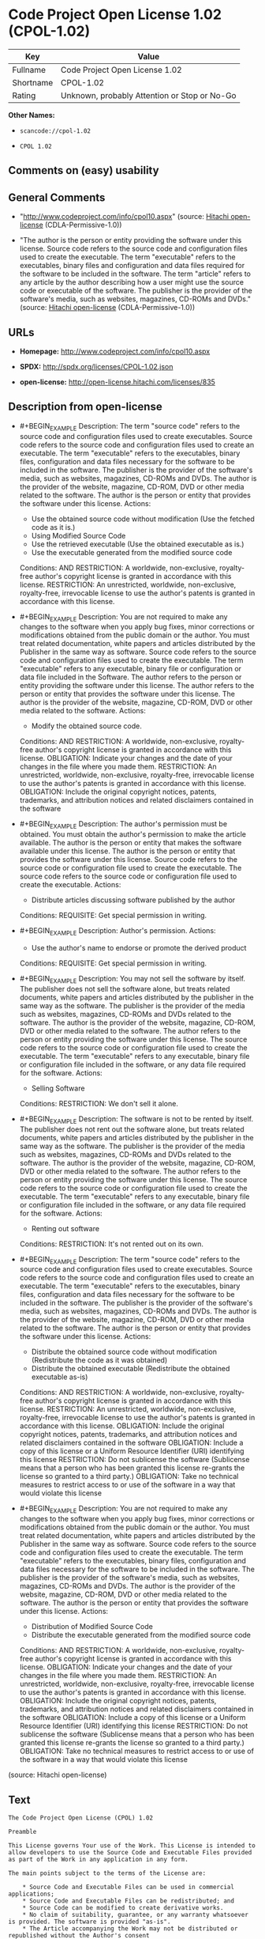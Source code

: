 * Code Project Open License 1.02 (CPOL-1.02)

| Key         | Value                                          |
|-------------+------------------------------------------------|
| Fullname    | Code Project Open License 1.02                 |
| Shortname   | CPOL-1.02                                      |
| Rating      | Unknown, probably Attention or Stop or No-Go   |

*Other Names:*

- =scancode://cpol-1.02=

- =CPOL 1.02=

** Comments on (easy) usability

** General Comments

- "http://www.codeproject.com/info/cpol10.aspx" (source:
  [[https://github.com/Hitachi/open-license][Hitachi open-license]]
  (CDLA-Permissive-1.0))

- "The author is the person or entity providing the software under this
  license. Source code refers to the source code and configuration files
  used to create the executable. The term "executable" refers to the
  executables, binary files and configuration and data files required
  for the software to be included in the software. The term "article"
  refers to any article by the author describing how a user might use
  the source code or executable of the software. The publisher is the
  provider of the software's media, such as websites, magazines, CD-ROMs
  and DVDs." (source: [[https://github.com/Hitachi/open-license][Hitachi
  open-license]] (CDLA-Permissive-1.0))

** URLs

- *Homepage:* http://www.codeproject.com/info/cpol10.aspx

- *SPDX:* http://spdx.org/licenses/CPOL-1.02.json

- *open-license:* http://open-license.hitachi.com/licenses/835

** Description from open-license

- #+BEGIN_EXAMPLE
    Description: The term "source code" refers to the source code and configuration files used to create executables. Source code refers to the source code and configuration files used to create an executable. The term "executable" refers to the executables, binary files, configuration and data files necessary for the software to be included in the software. The publisher is the provider of the software's media, such as websites, magazines, CD-ROMs and DVDs. The author is the provider of the website, magazine, CD-ROM, DVD or other media related to the software. The author is the person or entity that provides the software under this license.
    Actions:
    - Use the obtained source code without modification (Use the fetched code as it is.)
    - Using Modified Source Code
    - Use the retrieved executable (Use the obtained executable as is.)
    - Use the executable generated from the modified source code

    Conditions:
    AND
      RESTRICTION: A worldwide, non-exclusive, royalty-free author's copyright license is granted in accordance with this license.
      RESTRICTION: An unrestricted, worldwide, non-exclusive, royalty-free, irrevocable license to use the author's patents is granted in accordance with this license.

  #+END_EXAMPLE

- #+BEGIN_EXAMPLE
    Description: You are not required to make any changes to the software when you apply bug fixes, minor corrections or modifications obtained from the public domain or the author. You must treat related documentation, white papers and articles distributed by the Publisher in the same way as software. Source code refers to the source code and configuration files used to create the executable. The term "executable" refers to any executable, binary file or configuration or data file included in the Software. The author refers to the person or entity providing the software under this license. The author refers to the person or entity that provides the software under this license. The author is the provider of the website, magazine, CD-ROM, DVD or other media related to the software.
    Actions:
    - Modify the obtained source code.

    Conditions:
    AND
      RESTRICTION: A worldwide, non-exclusive, royalty-free author's copyright license is granted in accordance with this license.
      OBLIGATION: Indicate your changes and the date of your changes in the file where you made them.
      RESTRICTION: An unrestricted, worldwide, non-exclusive, royalty-free, irrevocable license to use the author's patents is granted in accordance with this license.
      OBLIGATION: Include the original copyright notices, patents, trademarks, and attribution notices and related disclaimers contained in the software

  #+END_EXAMPLE

- #+BEGIN_EXAMPLE
    Description: The author's permission must be obtained. You must obtain the author's permission to make the article available. The author is the person or entity that makes the software available under this license. The author is the person or entity that provides the software under this license. Source code refers to the source code or configuration file used to create the executable. The source code refers to the source code or configuration file used to create the executable.
    Actions:
    - Distribute articles discussing software published by the author

    Conditions:
    REQUISITE: Get special permission in writing.
  #+END_EXAMPLE

- #+BEGIN_EXAMPLE
    Description: Author's permission.
    Actions:
    - Use the author's name to endorse or promote the derived product

    Conditions:
    REQUISITE: Get special permission in writing.
  #+END_EXAMPLE

- #+BEGIN_EXAMPLE
    Description: You may not sell the software by itself. The publisher does not sell the software alone, but treats related documents, white papers and articles distributed by the publisher in the same way as the software. The publisher is the provider of the media such as websites, magazines, CD-ROMs and DVDs related to the software. The author is the provider of the website, magazine, CD-ROM, DVD or other media related to the software. The author refers to the person or entity providing the software under this license. The source code refers to the source code or configuration file used to create the executable. The term "executable" refers to any executable, binary file or configuration file included in the software, or any data file required for the software.
    Actions:
    - Selling Software

    Conditions:
    RESTRICTION: We don't sell it alone.
  #+END_EXAMPLE

- #+BEGIN_EXAMPLE
    Description: The software is not to be rented by itself. The publisher does not rent out the software alone, but treats related documents, white papers and articles distributed by the publisher in the same way as the software. The publisher is the provider of the media such as websites, magazines, CD-ROMs and DVDs related to the software. The author is the provider of the website, magazine, CD-ROM, DVD or other media related to the software. The author refers to the person or entity providing the software under this license. The source code refers to the source code or configuration file used to create the executable. The term "executable" refers to any executable, binary file or configuration file included in the software, or any data file required for the software.
    Actions:
    - Renting out software

    Conditions:
    RESTRICTION: It's not rented out on its own.
  #+END_EXAMPLE

- #+BEGIN_EXAMPLE
    Description: The term "source code" refers to the source code and configuration files used to create executables. Source code refers to the source code and configuration files used to create an executable. The term "executable" refers to the executables, binary files, configuration and data files necessary for the software to be included in the software. The publisher is the provider of the software's media, such as websites, magazines, CD-ROMs and DVDs. The author is the provider of the website, magazine, CD-ROM, DVD or other media related to the software. The author is the person or entity that provides the software under this license.
    Actions:
    - Distribute the obtained source code without modification (Redistribute the code as it was obtained)
    - Distribute the obtained executable (Redistribute the obtained executable as-is)

    Conditions:
    AND
      RESTRICTION: A worldwide, non-exclusive, royalty-free author's copyright license is granted in accordance with this license.
      RESTRICTION: An unrestricted, worldwide, non-exclusive, royalty-free, irrevocable license to use the author's patents is granted in accordance with this license.
      OBLIGATION: Include the original copyright notices, patents, trademarks, and attribution notices and related disclaimers contained in the software
      OBLIGATION: Include a copy of this license or a Uniform Resource Identifier (URI) identifying this license
      RESTRICTION: Do not sublicense the software (Sublicense means that a person who has been granted this license re-grants the license so granted to a third party.)
      OBLIGATION: Take no technical measures to restrict access to or use of the software in a way that would violate this license

  #+END_EXAMPLE

- #+BEGIN_EXAMPLE
    Description: You are not required to make any changes to the software when you apply bug fixes, minor corrections or modifications obtained from the public domain or the author. You must treat related documentation, white papers and articles distributed by the Publisher in the same way as software. Source code refers to the source code and configuration files used to create the executable. The term "executable" refers to the executables, binary files, configuration and data files necessary for the software to be included in the software. The publisher is the provider of the software's media, such as websites, magazines, CD-ROMs and DVDs. The author is the provider of the website, magazine, CD-ROM, DVD or other media related to the software. The author is the person or entity that provides the software under this license.
    Actions:
    - Distribution of Modified Source Code
    - Distribute the executable generated from the modified source code

    Conditions:
    AND
      RESTRICTION: A worldwide, non-exclusive, royalty-free author's copyright license is granted in accordance with this license.
      OBLIGATION: Indicate your changes and the date of your changes in the file where you made them.
      RESTRICTION: An unrestricted, worldwide, non-exclusive, royalty-free, irrevocable license to use the author's patents is granted in accordance with this license.
      OBLIGATION: Include the original copyright notices, patents, trademarks, and attribution notices and related disclaimers contained in the software
      OBLIGATION: Include a copy of this license or a Uniform Resource Identifier (URI) identifying this license
      RESTRICTION: Do not sublicense the software (Sublicense means that a person who has been granted this license re-grants the license so granted to a third party.)
      OBLIGATION: Take no technical measures to restrict access to or use of the software in a way that would violate this license

  #+END_EXAMPLE

(source: Hitachi open-license)

** Text

#+BEGIN_EXAMPLE
  The Code Project Open License (CPOL) 1.02

  Preamble

  This License governs Your use of the Work. This License is intended to allow developers to use the Source Code and Executable Files provided as part of the Work in any application in any form.

  The main points subject to the terms of the License are:

      * Source Code and Executable Files can be used in commercial applications;
      * Source Code and Executable Files can be redistributed; and
      * Source Code can be modified to create derivative works.
      * No claim of suitability, guarantee, or any warranty whatsoever is provided. The software is provided "as-is".
      * The Article accompanying the Work may not be distributed or republished without the Author's consent

  This License is entered between You, the individual or other entity reading or otherwise making use of the Work licensed pursuant to this License and the individual or other entity which offers the Work under the terms of this License ("Author").
  License

  THE WORK (AS DEFINED BELOW) IS PROVIDED UNDER THE TERMS OF THIS CODE PROJECT OPEN LICENSE ("LICENSE"). THE WORK IS PROTECTED BY COPYRIGHT AND/OR OTHER APPLICABLE LAW. ANY USE OF THE WORK OTHER THAN AS AUTHORIZED UNDER THIS LICENSE OR COPYRIGHT LAW IS PROHIBITED.

  BY EXERCISING ANY RIGHTS TO THE WORK PROVIDED HEREIN, YOU ACCEPT AND AGREE TO BE BOUND BY THE TERMS OF THIS LICENSE. THE AUTHOR GRANTS YOU THE RIGHTS CONTAINED HEREIN IN CONSIDERATION OF YOUR ACCEPTANCE OF SUCH TERMS AND CONDITIONS. IF YOU DO NOT AGREE TO ACCEPT AND BE BOUND BY THE TERMS OF THIS LICENSE, YOU CANNOT MAKE ANY USE OF THE WORK.

     1. Definitions.
           1. "Articles" means, collectively, all articles written by Author which describes how the Source Code and Executable Files for the Work may be used by a user.
           2. "Author" means the individual or entity that offers the Work under the terms of this License.
           3. "Derivative Work" means a work based upon the Work or upon the Work and other pre-existing works.
           4. "Executable Files" refer to the executables, binary files, configuration and any required data files included in the Work.
           5. "Publisher" means the provider of the website, magazine, CD-ROM, DVD or other medium from or by which the Work is obtained by You.
           6. "Source Code" refers to the collection of source code and configuration files used to create the Executable Files.
           7. "Standard Version" refers to such a Work if it has not been modified, or has been modified in accordance with the consent of the Author, such consent being in the full discretion of the Author.
           8. "Work" refers to the collection of files distributed by the Publisher, including the Source Code, Executable Files, binaries, data files, documentation, whitepapers and the Articles.
           9. "You" is you, an individual or entity wishing to use the Work and exercise your rights under this License.
     2. Fair Use/Fair Use Rights. Nothing in this License is intended to reduce, limit, or restrict any rights arising from fair use, fair dealing, first sale or other limitations on the exclusive rights of the copyright owner under copyright law or other applicable laws.
     3. License Grant. Subject to the terms and conditions of this License, the Author hereby grants You a worldwide, royalty-free, non-exclusive, perpetual (for the duration of the applicable copyright) license to exercise the rights in the Work as stated below:
           1. You may use the standard version of the Source Code or Executable Files in Your own applications.
           2. You may apply bug fixes, portability fixes and other modifications obtained from the Public Domain or from the Author. A Work modified in such a way shall still be considered the standard version and will be subject to this License.
           3. You may otherwise modify Your copy of this Work (excluding the Articles) in any way to create a Derivative Work, provided that You insert a prominent notice in each changed file stating how, when and where You changed that file.
           4. You may distribute the standard version of the Executable Files and Source Code or Derivative Work in aggregate with other (possibly commercial) programs as part of a larger (possibly commercial) software distribution.
           5. The Articles discussing the Work published in any form by the author may not be distributed or republished without the Author's consent. The author retains copyright to any such Articles. You may use the Executable Files and Source Code pursuant to this License but you may not repost or republish or otherwise distribute or make available the Articles, without the prior written consent of the Author.
        Any subroutines or modules supplied by You and linked into the Source Code or Executable Files this Work shall not be considered part of this Work and will not be subject to the terms of this License.
     4. Patent License. Subject to the terms and conditions of this License, each Author hereby grants to You a perpetual, worldwide, non-exclusive, no-charge, royalty-free, irrevocable (except as stated in this section) patent license to make, have made, use, import, and otherwise transfer the Work.
     5. Restrictions. The license granted in Section 3 above is expressly made subject to and limited by the following restrictions:
           1. You agree not to remove any of the original copyright, patent, trademark, and attribution notices and associated disclaimers that may appear in the Source Code or Executable Files.
           2. You agree not to advertise or in any way imply that this Work is a product of Your own.
           3. The name of the Author may not be used to endorse or promote products derived from the Work without the prior written consent of the Author.
           4. You agree not to sell, lease, or rent any part of the Work. This does not restrict you from including the Work or any part of the Work inside a larger software distribution that itself is being sold. The Work by itself, though, cannot be sold, leased or rented.
           5. You may distribute the Executable Files and Source Code only under the terms of this License, and You must include a copy of, or the Uniform Resource Identifier for, this License with every copy of the Executable Files or Source Code You distribute and ensure that anyone receiving such Executable Files and Source Code agrees that the terms of this License apply to such Executable Files and/or Source Code. You may not offer or impose any terms on the Work that alter or restrict the terms of this License or the recipients' exercise of the rights granted hereunder. You may not sublicense the Work. You must keep intact all notices that refer to this License and to the disclaimer of warranties. You may not distribute the Executable Files or Source Code with any technological measures that control access or use of the Work in a manner inconsistent with the terms of this License.
           6. You agree not to use the Work for illegal, immoral or improper purposes, or on pages containing illegal, immoral or improper material. The Work is subject to applicable export laws. You agree to comply with all such laws and regulations that may apply to the Work after Your receipt of the Work.
     6. Representations, Warranties and Disclaimer. THIS WORK IS PROVIDED "AS IS", "WHERE IS" AND "AS AVAILABLE", WITHOUT ANY EXPRESS OR IMPLIED WARRANTIES OR CONDITIONS OR GUARANTEES. YOU, THE USER, ASSUME ALL RISK IN ITS USE, INCLUDING COPYRIGHT INFRINGEMENT, PATENT INFRINGEMENT, SUITABILITY, ETC. AUTHOR EXPRESSLY DISCLAIMS ALL EXPRESS, IMPLIED OR STATUTORY WARRANTIES OR CONDITIONS, INCLUDING WITHOUT LIMITATION, WARRANTIES OR CONDITIONS OF MERCHANTABILITY, MERCHANTABLE QUALITY OR FITNESS FOR A PARTICULAR PURPOSE, OR ANY WARRANTY OF TITLE OR NON-INFRINGEMENT, OR THAT THE WORK (OR ANY PORTION THEREOF) IS CORRECT, USEFUL, BUG-FREE OR FREE OF VIRUSES. YOU MUST PASS THIS DISCLAIMER ON WHENEVER YOU DISTRIBUTE THE WORK OR DERIVATIVE WORKS.
     7. Indemnity. You agree to defend, indemnify and hold harmless the Author and the Publisher from and against any claims, suits, losses, damages, liabilities, costs, and expenses (including reasonable legal or attorneys’ fees) resulting from or relating to any use of the Work by You.
     8. Limitation on Liability. EXCEPT TO THE EXTENT REQUIRED BY APPLICABLE LAW, IN NO EVENT WILL THE AUTHOR OR THE PUBLISHER BE LIABLE TO YOU ON ANY LEGAL THEORY FOR ANY SPECIAL, INCIDENTAL, CONSEQUENTIAL, PUNITIVE OR EXEMPLARY DAMAGES ARISING OUT OF THIS LICENSE OR THE USE OF THE WORK OR OTHERWISE, EVEN IF THE AUTHOR OR THE PUBLISHER HAS BEEN ADVISED OF THE POSSIBILITY OF SUCH DAMAGES.
     9. Termination.
           1. This License and the rights granted hereunder will terminate automatically upon any breach by You of any term of this License. Individuals or entities who have received Derivative Works from You under this License, however, will not have their licenses terminated provided such individuals or entities remain in full compliance with those licenses. Sections 1, 2, 6, 7, 8, 9, 10 and 11 will survive any termination of this License.
           2. If You bring a copyright, trademark, patent or any other infringement claim against any contributor over infringements You claim are made by the Work, your License from such contributor to the Work ends automatically.
           3. Subject to the above terms and conditions, this License is perpetual (for the duration of the applicable copyright in the Work). Notwithstanding the above, the Author reserves the right to release the Work under different license terms or to stop distributing the Work at any time; provided, however that any such election will not serve to withdraw this License (or any other license that has been, or is required to be, granted under the terms of this License), and this License will continue in full force and effect unless terminated as stated above.
    10. Publisher. The parties hereby confirm that the Publisher shall not, under any circumstances, be responsible for and shall not have any liability in respect of the subject matter of this License. The Publisher makes no warranty whatsoever in connection with the Work and shall not be liable to You or any party on any legal theory for any damages whatsoever, including without limitation any general, special, incidental or consequential damages arising in connection to this license. The Publisher reserves the right to cease making the Work available to You at any time without notice
    11. Miscellaneous
           1. This License shall be governed by the laws of the location of the head office of the Author or if the Author is an individual, the laws of location of the principal place of residence of the Author.
           2. If any provision of this License is invalid or unenforceable under applicable law, it shall not affect the validity or enforceability of the remainder of the terms of this License, and without further action by the parties to this License, such provision shall be reformed to the minimum extent necessary to make such provision valid and enforceable.
           3. No term or provision of this License shall be deemed waived and no breach consented to unless such waiver or consent shall be in writing and signed by the party to be charged with such waiver or consent.
           4. This License constitutes the entire agreement between the parties with respect to the Work licensed herein. There are no understandings, agreements or representations with respect to the Work not specified herein. The Author shall not be bound by any additional provisions that may appear in any communication from You. This License may not be modified without the mutual written agreement of the Author and You.
#+END_EXAMPLE

--------------

** Raw Data

*** Facts

- LicenseName

- [[https://spdx.org/licenses/CPOL-1.02.html][SPDX]] (all data [in this
  repository] is generated)

- [[https://github.com/nexB/scancode-toolkit/blob/develop/src/licensedcode/data/licenses/cpol-1.02.yml][Scancode]]
  (CC0-1.0)

- [[https://github.com/Hitachi/open-license][Hitachi open-license]]
  (CDLA-Permissive-1.0)

*** Raw JSON

#+BEGIN_EXAMPLE
  {
      "__impliedNames": [
          "CPOL-1.02",
          "Code Project Open License 1.02",
          "scancode://cpol-1.02",
          "CPOL 1.02"
      ],
      "__impliedId": "CPOL-1.02",
      "__impliedComments": [
          [
              "Hitachi open-license",
              [
                  "http://www.codeproject.com/info/cpol10.aspx",
                  "The author is the person or entity providing the software under this license. Source code refers to the source code and configuration files used to create the executable. The term \"executable\" refers to the executables, binary files and configuration and data files required for the software to be included in the software. The term \"article\" refers to any article by the author describing how a user might use the source code or executable of the software. The publisher is the provider of the software's media, such as websites, magazines, CD-ROMs and DVDs."
              ]
          ]
      ],
      "facts": {
          "LicenseName": {
              "implications": {
                  "__impliedNames": [
                      "CPOL-1.02"
                  ],
                  "__impliedId": "CPOL-1.02"
              },
              "shortname": "CPOL-1.02",
              "otherNames": []
          },
          "SPDX": {
              "isSPDXLicenseDeprecated": false,
              "spdxFullName": "Code Project Open License 1.02",
              "spdxDetailsURL": "http://spdx.org/licenses/CPOL-1.02.json",
              "_sourceURL": "https://spdx.org/licenses/CPOL-1.02.html",
              "spdxLicIsOSIApproved": false,
              "spdxSeeAlso": [
                  "http://www.codeproject.com/info/cpol10.aspx"
              ],
              "_implications": {
                  "__impliedNames": [
                      "CPOL-1.02",
                      "Code Project Open License 1.02"
                  ],
                  "__impliedId": "CPOL-1.02",
                  "__isOsiApproved": false,
                  "__impliedURLs": [
                      [
                          "SPDX",
                          "http://spdx.org/licenses/CPOL-1.02.json"
                      ],
                      [
                          null,
                          "http://www.codeproject.com/info/cpol10.aspx"
                      ]
                  ]
              },
              "spdxLicenseId": "CPOL-1.02"
          },
          "Scancode": {
              "otherUrls": null,
              "homepageUrl": "http://www.codeproject.com/info/cpol10.aspx",
              "shortName": "CPOL 1.02",
              "textUrls": null,
              "text": "The Code Project Open License (CPOL) 1.02\n\nPreamble\n\nThis License governs Your use of the Work. This License is intended to allow developers to use the Source Code and Executable Files provided as part of the Work in any application in any form.\n\nThe main points subject to the terms of the License are:\n\n    * Source Code and Executable Files can be used in commercial applications;\n    * Source Code and Executable Files can be redistributed; and\n    * Source Code can be modified to create derivative works.\n    * No claim of suitability, guarantee, or any warranty whatsoever is provided. The software is provided \"as-is\".\n    * The Article accompanying the Work may not be distributed or republished without the Author's consent\n\nThis License is entered between You, the individual or other entity reading or otherwise making use of the Work licensed pursuant to this License and the individual or other entity which offers the Work under the terms of this License (\"Author\").\nLicense\n\nTHE WORK (AS DEFINED BELOW) IS PROVIDED UNDER THE TERMS OF THIS CODE PROJECT OPEN LICENSE (\"LICENSE\"). THE WORK IS PROTECTED BY COPYRIGHT AND/OR OTHER APPLICABLE LAW. ANY USE OF THE WORK OTHER THAN AS AUTHORIZED UNDER THIS LICENSE OR COPYRIGHT LAW IS PROHIBITED.\n\nBY EXERCISING ANY RIGHTS TO THE WORK PROVIDED HEREIN, YOU ACCEPT AND AGREE TO BE BOUND BY THE TERMS OF THIS LICENSE. THE AUTHOR GRANTS YOU THE RIGHTS CONTAINED HEREIN IN CONSIDERATION OF YOUR ACCEPTANCE OF SUCH TERMS AND CONDITIONS. IF YOU DO NOT AGREE TO ACCEPT AND BE BOUND BY THE TERMS OF THIS LICENSE, YOU CANNOT MAKE ANY USE OF THE WORK.\n\n   1. Definitions.\n         1. \"Articles\" means, collectively, all articles written by Author which describes how the Source Code and Executable Files for the Work may be used by a user.\n         2. \"Author\" means the individual or entity that offers the Work under the terms of this License.\n         3. \"Derivative Work\" means a work based upon the Work or upon the Work and other pre-existing works.\n         4. \"Executable Files\" refer to the executables, binary files, configuration and any required data files included in the Work.\n         5. \"Publisher\" means the provider of the website, magazine, CD-ROM, DVD or other medium from or by which the Work is obtained by You.\n         6. \"Source Code\" refers to the collection of source code and configuration files used to create the Executable Files.\n         7. \"Standard Version\" refers to such a Work if it has not been modified, or has been modified in accordance with the consent of the Author, such consent being in the full discretion of the Author.\n         8. \"Work\" refers to the collection of files distributed by the Publisher, including the Source Code, Executable Files, binaries, data files, documentation, whitepapers and the Articles.\n         9. \"You\" is you, an individual or entity wishing to use the Work and exercise your rights under this License.\n   2. Fair Use/Fair Use Rights. Nothing in this License is intended to reduce, limit, or restrict any rights arising from fair use, fair dealing, first sale or other limitations on the exclusive rights of the copyright owner under copyright law or other applicable laws.\n   3. License Grant. Subject to the terms and conditions of this License, the Author hereby grants You a worldwide, royalty-free, non-exclusive, perpetual (for the duration of the applicable copyright) license to exercise the rights in the Work as stated below:\n         1. You may use the standard version of the Source Code or Executable Files in Your own applications.\n         2. You may apply bug fixes, portability fixes and other modifications obtained from the Public Domain or from the Author. A Work modified in such a way shall still be considered the standard version and will be subject to this License.\n         3. You may otherwise modify Your copy of this Work (excluding the Articles) in any way to create a Derivative Work, provided that You insert a prominent notice in each changed file stating how, when and where You changed that file.\n         4. You may distribute the standard version of the Executable Files and Source Code or Derivative Work in aggregate with other (possibly commercial) programs as part of a larger (possibly commercial) software distribution.\n         5. The Articles discussing the Work published in any form by the author may not be distributed or republished without the Author's consent. The author retains copyright to any such Articles. You may use the Executable Files and Source Code pursuant to this License but you may not repost or republish or otherwise distribute or make available the Articles, without the prior written consent of the Author.\n      Any subroutines or modules supplied by You and linked into the Source Code or Executable Files this Work shall not be considered part of this Work and will not be subject to the terms of this License.\n   4. Patent License. Subject to the terms and conditions of this License, each Author hereby grants to You a perpetual, worldwide, non-exclusive, no-charge, royalty-free, irrevocable (except as stated in this section) patent license to make, have made, use, import, and otherwise transfer the Work.\n   5. Restrictions. The license granted in Section 3 above is expressly made subject to and limited by the following restrictions:\n         1. You agree not to remove any of the original copyright, patent, trademark, and attribution notices and associated disclaimers that may appear in the Source Code or Executable Files.\n         2. You agree not to advertise or in any way imply that this Work is a product of Your own.\n         3. The name of the Author may not be used to endorse or promote products derived from the Work without the prior written consent of the Author.\n         4. You agree not to sell, lease, or rent any part of the Work. This does not restrict you from including the Work or any part of the Work inside a larger software distribution that itself is being sold. The Work by itself, though, cannot be sold, leased or rented.\n         5. You may distribute the Executable Files and Source Code only under the terms of this License, and You must include a copy of, or the Uniform Resource Identifier for, this License with every copy of the Executable Files or Source Code You distribute and ensure that anyone receiving such Executable Files and Source Code agrees that the terms of this License apply to such Executable Files and/or Source Code. You may not offer or impose any terms on the Work that alter or restrict the terms of this License or the recipients' exercise of the rights granted hereunder. You may not sublicense the Work. You must keep intact all notices that refer to this License and to the disclaimer of warranties. You may not distribute the Executable Files or Source Code with any technological measures that control access or use of the Work in a manner inconsistent with the terms of this License.\n         6. You agree not to use the Work for illegal, immoral or improper purposes, or on pages containing illegal, immoral or improper material. The Work is subject to applicable export laws. You agree to comply with all such laws and regulations that may apply to the Work after Your receipt of the Work.\n   6. Representations, Warranties and Disclaimer. THIS WORK IS PROVIDED \"AS IS\", \"WHERE IS\" AND \"AS AVAILABLE\", WITHOUT ANY EXPRESS OR IMPLIED WARRANTIES OR CONDITIONS OR GUARANTEES. YOU, THE USER, ASSUME ALL RISK IN ITS USE, INCLUDING COPYRIGHT INFRINGEMENT, PATENT INFRINGEMENT, SUITABILITY, ETC. AUTHOR EXPRESSLY DISCLAIMS ALL EXPRESS, IMPLIED OR STATUTORY WARRANTIES OR CONDITIONS, INCLUDING WITHOUT LIMITATION, WARRANTIES OR CONDITIONS OF MERCHANTABILITY, MERCHANTABLE QUALITY OR FITNESS FOR A PARTICULAR PURPOSE, OR ANY WARRANTY OF TITLE OR NON-INFRINGEMENT, OR THAT THE WORK (OR ANY PORTION THEREOF) IS CORRECT, USEFUL, BUG-FREE OR FREE OF VIRUSES. YOU MUST PASS THIS DISCLAIMER ON WHENEVER YOU DISTRIBUTE THE WORK OR DERIVATIVE WORKS.\n   7. Indemnity. You agree to defend, indemnify and hold harmless the Author and the Publisher from and against any claims, suits, losses, damages, liabilities, costs, and expenses (including reasonable legal or attorneysÃ¢ÂÂ fees) resulting from or relating to any use of the Work by You.\n   8. Limitation on Liability. EXCEPT TO THE EXTENT REQUIRED BY APPLICABLE LAW, IN NO EVENT WILL THE AUTHOR OR THE PUBLISHER BE LIABLE TO YOU ON ANY LEGAL THEORY FOR ANY SPECIAL, INCIDENTAL, CONSEQUENTIAL, PUNITIVE OR EXEMPLARY DAMAGES ARISING OUT OF THIS LICENSE OR THE USE OF THE WORK OR OTHERWISE, EVEN IF THE AUTHOR OR THE PUBLISHER HAS BEEN ADVISED OF THE POSSIBILITY OF SUCH DAMAGES.\n   9. Termination.\n         1. This License and the rights granted hereunder will terminate automatically upon any breach by You of any term of this License. Individuals or entities who have received Derivative Works from You under this License, however, will not have their licenses terminated provided such individuals or entities remain in full compliance with those licenses. Sections 1, 2, 6, 7, 8, 9, 10 and 11 will survive any termination of this License.\n         2. If You bring a copyright, trademark, patent or any other infringement claim against any contributor over infringements You claim are made by the Work, your License from such contributor to the Work ends automatically.\n         3. Subject to the above terms and conditions, this License is perpetual (for the duration of the applicable copyright in the Work). Notwithstanding the above, the Author reserves the right to release the Work under different license terms or to stop distributing the Work at any time; provided, however that any such election will not serve to withdraw this License (or any other license that has been, or is required to be, granted under the terms of this License), and this License will continue in full force and effect unless terminated as stated above.\n  10. Publisher. The parties hereby confirm that the Publisher shall not, under any circumstances, be responsible for and shall not have any liability in respect of the subject matter of this License. The Publisher makes no warranty whatsoever in connection with the Work and shall not be liable to You or any party on any legal theory for any damages whatsoever, including without limitation any general, special, incidental or consequential damages arising in connection to this license. The Publisher reserves the right to cease making the Work available to You at any time without notice\n  11. Miscellaneous\n         1. This License shall be governed by the laws of the location of the head office of the Author or if the Author is an individual, the laws of location of the principal place of residence of the Author.\n         2. If any provision of this License is invalid or unenforceable under applicable law, it shall not affect the validity or enforceability of the remainder of the terms of this License, and without further action by the parties to this License, such provision shall be reformed to the minimum extent necessary to make such provision valid and enforceable.\n         3. No term or provision of this License shall be deemed waived and no breach consented to unless such waiver or consent shall be in writing and signed by the party to be charged with such waiver or consent.\n         4. This License constitutes the entire agreement between the parties with respect to the Work licensed herein. There are no understandings, agreements or representations with respect to the Work not specified herein. The Author shall not be bound by any additional provisions that may appear in any communication from You. This License may not be modified without the mutual written agreement of the Author and You.",
              "category": "Free Restricted",
              "osiUrl": null,
              "owner": "Code Project",
              "_sourceURL": "https://github.com/nexB/scancode-toolkit/blob/develop/src/licensedcode/data/licenses/cpol-1.02.yml",
              "key": "cpol-1.02",
              "name": "Code Project Open License (CPOL) 1.02",
              "spdxId": "CPOL-1.02",
              "notes": null,
              "_implications": {
                  "__impliedNames": [
                      "scancode://cpol-1.02",
                      "CPOL 1.02",
                      "CPOL-1.02"
                  ],
                  "__impliedId": "CPOL-1.02",
                  "__impliedText": "The Code Project Open License (CPOL) 1.02\n\nPreamble\n\nThis License governs Your use of the Work. This License is intended to allow developers to use the Source Code and Executable Files provided as part of the Work in any application in any form.\n\nThe main points subject to the terms of the License are:\n\n    * Source Code and Executable Files can be used in commercial applications;\n    * Source Code and Executable Files can be redistributed; and\n    * Source Code can be modified to create derivative works.\n    * No claim of suitability, guarantee, or any warranty whatsoever is provided. The software is provided \"as-is\".\n    * The Article accompanying the Work may not be distributed or republished without the Author's consent\n\nThis License is entered between You, the individual or other entity reading or otherwise making use of the Work licensed pursuant to this License and the individual or other entity which offers the Work under the terms of this License (\"Author\").\nLicense\n\nTHE WORK (AS DEFINED BELOW) IS PROVIDED UNDER THE TERMS OF THIS CODE PROJECT OPEN LICENSE (\"LICENSE\"). THE WORK IS PROTECTED BY COPYRIGHT AND/OR OTHER APPLICABLE LAW. ANY USE OF THE WORK OTHER THAN AS AUTHORIZED UNDER THIS LICENSE OR COPYRIGHT LAW IS PROHIBITED.\n\nBY EXERCISING ANY RIGHTS TO THE WORK PROVIDED HEREIN, YOU ACCEPT AND AGREE TO BE BOUND BY THE TERMS OF THIS LICENSE. THE AUTHOR GRANTS YOU THE RIGHTS CONTAINED HEREIN IN CONSIDERATION OF YOUR ACCEPTANCE OF SUCH TERMS AND CONDITIONS. IF YOU DO NOT AGREE TO ACCEPT AND BE BOUND BY THE TERMS OF THIS LICENSE, YOU CANNOT MAKE ANY USE OF THE WORK.\n\n   1. Definitions.\n         1. \"Articles\" means, collectively, all articles written by Author which describes how the Source Code and Executable Files for the Work may be used by a user.\n         2. \"Author\" means the individual or entity that offers the Work under the terms of this License.\n         3. \"Derivative Work\" means a work based upon the Work or upon the Work and other pre-existing works.\n         4. \"Executable Files\" refer to the executables, binary files, configuration and any required data files included in the Work.\n         5. \"Publisher\" means the provider of the website, magazine, CD-ROM, DVD or other medium from or by which the Work is obtained by You.\n         6. \"Source Code\" refers to the collection of source code and configuration files used to create the Executable Files.\n         7. \"Standard Version\" refers to such a Work if it has not been modified, or has been modified in accordance with the consent of the Author, such consent being in the full discretion of the Author.\n         8. \"Work\" refers to the collection of files distributed by the Publisher, including the Source Code, Executable Files, binaries, data files, documentation, whitepapers and the Articles.\n         9. \"You\" is you, an individual or entity wishing to use the Work and exercise your rights under this License.\n   2. Fair Use/Fair Use Rights. Nothing in this License is intended to reduce, limit, or restrict any rights arising from fair use, fair dealing, first sale or other limitations on the exclusive rights of the copyright owner under copyright law or other applicable laws.\n   3. License Grant. Subject to the terms and conditions of this License, the Author hereby grants You a worldwide, royalty-free, non-exclusive, perpetual (for the duration of the applicable copyright) license to exercise the rights in the Work as stated below:\n         1. You may use the standard version of the Source Code or Executable Files in Your own applications.\n         2. You may apply bug fixes, portability fixes and other modifications obtained from the Public Domain or from the Author. A Work modified in such a way shall still be considered the standard version and will be subject to this License.\n         3. You may otherwise modify Your copy of this Work (excluding the Articles) in any way to create a Derivative Work, provided that You insert a prominent notice in each changed file stating how, when and where You changed that file.\n         4. You may distribute the standard version of the Executable Files and Source Code or Derivative Work in aggregate with other (possibly commercial) programs as part of a larger (possibly commercial) software distribution.\n         5. The Articles discussing the Work published in any form by the author may not be distributed or republished without the Author's consent. The author retains copyright to any such Articles. You may use the Executable Files and Source Code pursuant to this License but you may not repost or republish or otherwise distribute or make available the Articles, without the prior written consent of the Author.\n      Any subroutines or modules supplied by You and linked into the Source Code or Executable Files this Work shall not be considered part of this Work and will not be subject to the terms of this License.\n   4. Patent License. Subject to the terms and conditions of this License, each Author hereby grants to You a perpetual, worldwide, non-exclusive, no-charge, royalty-free, irrevocable (except as stated in this section) patent license to make, have made, use, import, and otherwise transfer the Work.\n   5. Restrictions. The license granted in Section 3 above is expressly made subject to and limited by the following restrictions:\n         1. You agree not to remove any of the original copyright, patent, trademark, and attribution notices and associated disclaimers that may appear in the Source Code or Executable Files.\n         2. You agree not to advertise or in any way imply that this Work is a product of Your own.\n         3. The name of the Author may not be used to endorse or promote products derived from the Work without the prior written consent of the Author.\n         4. You agree not to sell, lease, or rent any part of the Work. This does not restrict you from including the Work or any part of the Work inside a larger software distribution that itself is being sold. The Work by itself, though, cannot be sold, leased or rented.\n         5. You may distribute the Executable Files and Source Code only under the terms of this License, and You must include a copy of, or the Uniform Resource Identifier for, this License with every copy of the Executable Files or Source Code You distribute and ensure that anyone receiving such Executable Files and Source Code agrees that the terms of this License apply to such Executable Files and/or Source Code. You may not offer or impose any terms on the Work that alter or restrict the terms of this License or the recipients' exercise of the rights granted hereunder. You may not sublicense the Work. You must keep intact all notices that refer to this License and to the disclaimer of warranties. You may not distribute the Executable Files or Source Code with any technological measures that control access or use of the Work in a manner inconsistent with the terms of this License.\n         6. You agree not to use the Work for illegal, immoral or improper purposes, or on pages containing illegal, immoral or improper material. The Work is subject to applicable export laws. You agree to comply with all such laws and regulations that may apply to the Work after Your receipt of the Work.\n   6. Representations, Warranties and Disclaimer. THIS WORK IS PROVIDED \"AS IS\", \"WHERE IS\" AND \"AS AVAILABLE\", WITHOUT ANY EXPRESS OR IMPLIED WARRANTIES OR CONDITIONS OR GUARANTEES. YOU, THE USER, ASSUME ALL RISK IN ITS USE, INCLUDING COPYRIGHT INFRINGEMENT, PATENT INFRINGEMENT, SUITABILITY, ETC. AUTHOR EXPRESSLY DISCLAIMS ALL EXPRESS, IMPLIED OR STATUTORY WARRANTIES OR CONDITIONS, INCLUDING WITHOUT LIMITATION, WARRANTIES OR CONDITIONS OF MERCHANTABILITY, MERCHANTABLE QUALITY OR FITNESS FOR A PARTICULAR PURPOSE, OR ANY WARRANTY OF TITLE OR NON-INFRINGEMENT, OR THAT THE WORK (OR ANY PORTION THEREOF) IS CORRECT, USEFUL, BUG-FREE OR FREE OF VIRUSES. YOU MUST PASS THIS DISCLAIMER ON WHENEVER YOU DISTRIBUTE THE WORK OR DERIVATIVE WORKS.\n   7. Indemnity. You agree to defend, indemnify and hold harmless the Author and the Publisher from and against any claims, suits, losses, damages, liabilities, costs, and expenses (including reasonable legal or attorneysâ fees) resulting from or relating to any use of the Work by You.\n   8. Limitation on Liability. EXCEPT TO THE EXTENT REQUIRED BY APPLICABLE LAW, IN NO EVENT WILL THE AUTHOR OR THE PUBLISHER BE LIABLE TO YOU ON ANY LEGAL THEORY FOR ANY SPECIAL, INCIDENTAL, CONSEQUENTIAL, PUNITIVE OR EXEMPLARY DAMAGES ARISING OUT OF THIS LICENSE OR THE USE OF THE WORK OR OTHERWISE, EVEN IF THE AUTHOR OR THE PUBLISHER HAS BEEN ADVISED OF THE POSSIBILITY OF SUCH DAMAGES.\n   9. Termination.\n         1. This License and the rights granted hereunder will terminate automatically upon any breach by You of any term of this License. Individuals or entities who have received Derivative Works from You under this License, however, will not have their licenses terminated provided such individuals or entities remain in full compliance with those licenses. Sections 1, 2, 6, 7, 8, 9, 10 and 11 will survive any termination of this License.\n         2. If You bring a copyright, trademark, patent or any other infringement claim against any contributor over infringements You claim are made by the Work, your License from such contributor to the Work ends automatically.\n         3. Subject to the above terms and conditions, this License is perpetual (for the duration of the applicable copyright in the Work). Notwithstanding the above, the Author reserves the right to release the Work under different license terms or to stop distributing the Work at any time; provided, however that any such election will not serve to withdraw this License (or any other license that has been, or is required to be, granted under the terms of this License), and this License will continue in full force and effect unless terminated as stated above.\n  10. Publisher. The parties hereby confirm that the Publisher shall not, under any circumstances, be responsible for and shall not have any liability in respect of the subject matter of this License. The Publisher makes no warranty whatsoever in connection with the Work and shall not be liable to You or any party on any legal theory for any damages whatsoever, including without limitation any general, special, incidental or consequential damages arising in connection to this license. The Publisher reserves the right to cease making the Work available to You at any time without notice\n  11. Miscellaneous\n         1. This License shall be governed by the laws of the location of the head office of the Author or if the Author is an individual, the laws of location of the principal place of residence of the Author.\n         2. If any provision of this License is invalid or unenforceable under applicable law, it shall not affect the validity or enforceability of the remainder of the terms of this License, and without further action by the parties to this License, such provision shall be reformed to the minimum extent necessary to make such provision valid and enforceable.\n         3. No term or provision of this License shall be deemed waived and no breach consented to unless such waiver or consent shall be in writing and signed by the party to be charged with such waiver or consent.\n         4. This License constitutes the entire agreement between the parties with respect to the Work licensed herein. There are no understandings, agreements or representations with respect to the Work not specified herein. The Author shall not be bound by any additional provisions that may appear in any communication from You. This License may not be modified without the mutual written agreement of the Author and You.",
                  "__impliedURLs": [
                      [
                          "Homepage",
                          "http://www.codeproject.com/info/cpol10.aspx"
                      ]
                  ]
              }
          },
          "Hitachi open-license": {
              "summary": "http://www.codeproject.com/info/cpol10.aspx",
              "notices": [
                  {
                      "content": "No rights arising from fair use, exhaustion of rights, or restrictions by copyright law or the exclusive rights of the copyright holder under applicable law will be diminished or limited by this license."
                  },
                  {
                      "content": "You agree not to represent or advertise the Software as your own product."
                  },
                  {
                      "content": "You agree not to use such software for illegal, immoral or improper purposes or on pages that contain illegal, immoral or improper material."
                  },
                  {
                      "content": "The recipient of such software agrees to comply with all export laws and other equivalent laws and regulations applicable to such software."
                  },
                  {
                      "content": "the software is provided \"as-is, where-is, as-available\" and without any conditions or warranties of any kind, either express or implied. The user assumes the entire risk of use, including copyright infringement, patent infringement, and fitness for purpose. The author does not provide any warranties or conditions, whether express, implied or statutory. The warranties and conditions include, but are not limited to, warranties and conditions regarding commercial applicability, quality and fitness for a particular purpose, title and non-infringement, and warranties and conditions regarding the accuracy, usefulness, and freedom from bugs and viruses of the software.",
                      "description": "There is no guarantee."
                  },
                  {
                      "content": "You shall defend and indemnify the author and publisher against any claims, actions, losses, damages, liabilities, costs and expenses (including the payment of reasonable legal fees and attorneys' fees) arising from your own use of such software.",
                      "description": "Publisher is the provider of media such as websites, magazines, CD-ROMs, and DVDs related to the software."
                  },
                  {
                      "content": "Under no legal theory shall the author or publisher be liable for any special, incidental, consequential, or punitive damages arising out of the use of the software or otherwise, even if they have been advised of the possibility of such damages, unless otherwise required by applicable law. shall not be liable for any of the following.",
                      "description": "Publisher is the provider of media such as websites, magazines, CD-ROMs, and DVDs related to the software."
                  },
                  {
                      "content": "Any violation of this license shall automatically terminate all rights under this license. However, the license to the person or entity receiving the derivative works distributed by the offending party shall remain in effect so long as such person or entity remains in full compliance with this license."
                  },
                  {
                      "content": "If you file a claim with a Contributor for infringement of your copyrights, trademarks, patents or other rights that are infringed by the Software, your license to the Software granted to you by the Contributor will automatically terminate."
                  },
                  {
                      "content": "This license shall continue for the duration of the applicable copyright. Notwithstanding the foregoing, the author has the right to release the software under a different license or to discontinue distribution of the software. The exercise of such right by the author does not terminate the rights granted by this license."
                  },
                  {
                      "content": "The Publisher is neither responsible nor warranted for the content of this license. The Publisher makes no warranties with respect to such software. In no event shall the Publisher be liable on any theory of law for any damages including, but not limited to, ordinary, special, incidental or consequential damages resulting from this license.",
                      "description": "Publisher is the provider of media such as websites, magazines, CD-ROMs, and DVDs related to the software."
                  },
                  {
                      "content": "This license is subject to the laws of the place where the author maintains his or her principal place of business or principal place of residence."
                  },
                  {
                      "content": "The invalidity or unenforceability of any provision of such license under applicable law shall not affect the validity or enforceability of any other part of such license. Without further action by the parties in this regard, the provision shall be amended to the minimum extent necessary to make it valid and enforceable."
                  },
                  {
                      "content": "No waiver of any of the provisions of this license, in whole or in part, or acceptance of any breach thereof may be made unless it is in writing and signed by the party responsible for pursuing such waiver or acceptance."
                  },
                  {
                      "content": "This license is the final and exclusive agreement with respect to the software and there is no other agreement. This license may not be modified without mutual written agreement with the author."
                  }
              ],
              "_sourceURL": "http://open-license.hitachi.com/licenses/835",
              "content": "The Code Project Open License (CPOL) 1.02\n\nPreamble\n\nThis License governs Your use of the Work. This License is intended to allow \ndevelopers to use the Source Code and Executable Files provided as part of the \nWork in any application in any form. \n\nThe main points subject to the terms of the License are:\n\n  ã»Source Code and Executable Files can be used in commercial applications;\n  ã»Source Code and Executable Files can be redistributed; and\n  ã»Source Code can be modified to create derivative works.\n  ã»No claim of suitability, guarantee, or any warranty whatsoever is provided. \n  ã»The software is provided \"as-is\".\n  ã»The Article(s) accompanying the Work may not be distributed or republished \n    without the Author's consent\n\nThis License is entered between You, the individual or other entity reading or \notherwise making use of the Work licensed pursuant to this License and the \nindividual or other entity which offers the Work under the terms of this License \n(\"Author\").\n\nLicense\n\nTHE WORK (AS DEFINED BELOW) IS PROVIDED UNDER THE TERMS OF THIS CODE PROJECT \nOPEN LICENSE (\"LICENSE\"). THE WORK IS PROTECTED BY COPYRIGHT AND/OR OTHER \nAPPLICABLE LAW. ANY USE OF THE WORK OTHER THAN AS AUTHORIZED UNDER THIS LICENSE \nOR COPYRIGHT LAW IS PROHIBITED.\n\nBY EXERCISING ANY RIGHTS TO THE WORK PROVIDED HEREIN, YOU ACCEPT AND AGREE TO BE\n BOUND BY THE TERMS OF THIS LICENSE. THE AUTHOR GRANTS YOU THE RIGHTS CONTAINED \nHEREIN IN CONSIDERATION OF YOUR ACCEPTANCE OF SUCH TERMS AND CONDITIONS. IF YOU \nDO NOT AGREE TO ACCEPT AND BE BOUND BY THE TERMS OF THIS LICENSE, YOU CANNOT \nMAKE ANY USE OF THE WORK.\n\n  1. Definitions.\n\n    a. \"Articles\" means, collectively, all articles written by Author\n     which describes how the Source Code and Executable Files for the Work may \n    be used by a user.\n\n    b. \"Author\" means the individual or entity that offers the Work under the terms\n     of this License.\n\n    c. \"Derivative Work\" means a work based upon the Work or upon the Work and \n    other pre-existing works.\n\n    d. \"Executable Files\" refer to the executables, binary files, configuration and \n    any required data files included in the Work.\n\n    e. \"Publisher\" means the provider of the website, magazine, CD-ROM, DVD or \n    other medium from or by which the Work is obtained by You.\n\n    f. \"Source Code\" refers to the collection of source code and configuration \n    files used to create the Executable Files.\n\n    g. \"Standard Version\" refers to such a Work if it has not been modified, or has \n    been modified in accordance with the consent of the Author, such consent \n    being in the full discretion of the Author. \n\n    h. \"Work\" refers to the collection of files distributed by the Publisher, \n    including the Source Code, Executable Files, binaries, data files, \n    documentation, whitepapers and the Articles. \n\n    i. \"You\" is you, an individual or entity wishing to use the Work and exercise\n     your rights under this License. \n\n  2. Fair Use/Fair Use Rights. Nothing in this License is intended to reduce, \n  limit, or restrict any rights arising from fair use, fair dealing, first sale \n  or other limitations on the exclusive rights of the copyright owner under \n  copyright law or other applicable laws. \n\n  3. License Grant. Subject to the terms and conditions of this License, the Author \n  hereby grants You a worldwide, royalty-free, non-exclusive, perpetual (for the \n  duration of the applicable copyright) license to exercise the rights in the \n  Work as stated below:\n\n    a. You may use the standard version of the Source Code or \n    Executable Files in Your own applications. \n\n    b. You may apply bug fixes, portability fixes and other modifications obtained \n    from the Public Domain or from the Author. A Work modified in such a way \n    shall still be considered the standard version and will be subject to this \n    License.\n\n    c. You may otherwise modify Your copy of this Work (excluding the Articles) in \n    any way to create a Derivative Work, provided that You insert a prominent \n    notice in each changed file stating how, when and where You changed that \n    file.\n\n    d. You may distribute the standard version of the Executable Files and Source \n    Code or Derivative Work in aggregate with other (possibly commercial) \n    programs as part of a larger (possibly commercial) software distribution. \n\n    e. The Articles discussing the Work published in any form by the author may not \n    be distributed or republished without the Author's consent. The author \n    retains copyright to any such Articles. You may use the Executable Files and \n    Source Code pursuant to this License but you may not repost or republish or \n    otherwise distribute or make available the Articles, without the prior \n    written consent of the Author.\n\n  Any subroutines or modules supplied by You and linked into the Source Code or \n  Executable Files of this Work shall not be considered part of this Work and \n  will not be subject to the terms of this License. \n\n  4. Patent License. Subject to the terms and conditions of this License, each \n  Author hereby grants to You a perpetual, worldwide, non-exclusive, no-charge, \n  royalty-free, irrevocable (except as stated in this section) patent license to \n  make, have made, use, import, and otherwise transfer the Work.\n\n  5. Restrictions. The license granted in Section 3 above is expressly made subject \n  to and limited by the following restrictions:\n\n    a. You agree not to remove any of \n    the original copyright, patent, trademark, and attribution notices and \n    associated disclaimers that may appear in the Source Code or Executable \n    Files. \n\n    b. You agree not to advertise or in any way imply that this Work is a product \n    of Your own. \n\n    c. The name of the Author may not be used to endorse or promote products \n    derived from the Work without the prior written consent of the Author.\n\n    d. You agree not to sell, lease, or rent any part of the Work. This does not \n    restrict you from including the Work or any part of the Work inside a larger \n    software distribution that itself is being sold. The Work by itself, though, \n    cannot be sold, leased or rented.\n\n    e. You may distribute the Executable Files and Source Code only under the terms \n    of this License, and You must include a copy of, or the Uniform Resource \n    Identifier for, this License with every copy of the Executable Files or \n    Source Code You distribute and ensure that anyone receiving such Executable \n    Files and Source Code agrees that the terms of this License apply to such \n    Executable Files and/or Source Code. You may not offer or impose any terms \n    on the Work that alter or restrict the terms of this License or the \n    recipients' exercise of the rights granted hereunder. You may not sublicense \n    the Work. You must keep intact all notices that refer to this License and to \n    the disclaimer of warranties. You may not distribute the Executable Files or \n    Source Code with any technological measures that control access or use of \n    the Work in a manner inconsistent with the terms of this License. \n\n    f. You agree not to use the Work for illegal, immoral or improper purposes, or \n    on pages containing illegal, immoral or improper material. The Work is \n    subject to applicable export laws. You agree to comply with all such laws \n    and regulations that may apply to the Work after Your receipt of the Work. \n\n  6. Representations, Warranties and Disclaimer. THIS WORK IS PROVIDED \"AS IS\", \n  \"WHERE IS\" AND \"AS AVAILABLE\", WITHOUT ANY EXPRESS OR IMPLIED WARRANTIES OR \n  CONDITIONS OR GUARANTEES. YOU, THE USER, ASSUME ALL RISK IN ITS USE, INCLUDING\n   COPYRIGHT INFRINGEMENT, PATENT INFRINGEMENT, SUITABILITY, ETC. AUTHOR \n  EXPRESSLY DISCLAIMS ALL EXPRESS, IMPLIED OR STATUTORY WARRANTIES OR \n  CONDITIONS, INCLUDING WITHOUT LIMITATION, WARRANTIES OR CONDITIONS OF \n  MERCHANTABILITY, MERCHANTABLE QUALITY OR FITNESS FOR A PARTICULAR PURPOSE, OR \n  ANY WARRANTY OF TITLE OR NON-INFRINGEMENT, OR THAT THE WORK (OR ANY PORTION \n  THEREOF) IS CORRECT, USEFUL, BUG-FREE OR FREE OF VIRUSES. YOU MUST PASS THIS \n  DISCLAIMER ON WHENEVER YOU DISTRIBUTE THE WORK OR DERIVATIVE WORKS. \n\n  7. Indemnity. You agree to defend, indemnify and hold harmless the Author and the \n  Publisher from and against any claims, suits, losses, damages, liabilities,\n   costs, and expenses (including reasonable legal or attorneysâ fees) resulting \n  from or relating to any use of the Work by You. \n\n  8. Limitation on Liability. EXCEPT TO THE EXTENT REQUIRED BY APPLICABLE LAW, IN \n  NO EVENT WILL THE AUTHOR OR THE PUBLISHER BE LIABLE TO YOU ON ANY LEGAL THEORY \n  FOR ANY SPECIAL, INCIDENTAL, CONSEQUENTIAL, PUNITIVE OR EXEMPLARY DAMAGES\n   ARISING OUT OF THIS LICENSE OR THE USE OF THE WORK OR OTHERWISE, EVEN IF THE \n  AUTHOR OR THE PUBLISHER HAS BEEN ADVISED OF THE POSSIBILITY OF SUCH DAMAGES. \n\n  9. Termination.\n\n    a. This License and the rights granted hereunder will terminate \n    automatically upon any breach by You of any term of this License. \n    Individuals or entities who have received Derivative Works from You under \n    this License, however, will not have their licenses terminated provided such \n    individuals or entities remain in full compliance with those licenses. \n    Sections 1, 2, 6, 7, 8, 9, 10 and 11 will survive any termination of this \n    License. \n\n    b. If You bring a copyright, trademark, patent or any other infringement claim \n    against any contributor over infringements You claim are made by the Work, \n    your License from such contributor to the Work ends automatically.\n\n    c. Subject to the above terms and conditions, this License is perpetual (for \n    the duration of the applicable copyright in the Work). Notwithstanding the \n    above, the Author reserves the right to release the Work under different \n    license terms or to stop distributing the Work at any time; provided, \n    however that any such election will not serve to withdraw this License (or \n    any other license that has been, or is required to be, granted under the \n    terms of this License), and this License will continue in full force and \n    effect unless terminated as stated above. \n\n  10. Publisher. The parties hereby confirm that the Publisher shall not, under any \n  circumstances, be responsible for and shall not have any liability in respect \n  of the subject matter of this License. The Publisher makes no warranty\n   whatsoever in connection with the Work and shall not be liable to You or any \n  party on any legal theory for any damages whatsoever, including without \n  limitation any general, special, incidental or consequential damages arising \n  in connection to this license. The Publisher reserves the right to cease \n  making the Work available to You at any time without notice\n\n  11. Miscellaneous \n\n    a. This License shall be governed by the laws of the location of \n    the head office of the Author or if the Author is an individual, the laws of \n    location of the principal place of residence of the Author.\n\n    b. If any provision of this License is invalid or unenforceable under \n    applicable law, it shall not affect the validity or enforceability of the \n    remainder of the terms of this License, and without further action by the \n    parties to this License, such provision shall be reformed to the minimum \n    extent necessary to make such provision valid and enforceable. \n\n    c. No term or provision of this License shall be deemed waived and no breach \n    consented to unless such waiver or consent shall be in writing and signed by \n    the party to be charged with such waiver or consent. \n\n    d. This License constitutes the entire agreement between the parties with \n    respect to the Work licensed herein. There are no understandings, agreements \n    or representations with respect to the Work not specified herein. The Author \n    shall not be bound by any additional provisions that may appear in any \n    communication from You. This License may not be modified without the mutual \n    written agreement of the Author and You. ",
              "name": "Code Project Open License 1.02",
              "permissions": [
                  {
                      "actions": [
                          {
                              "name": "Use the obtained source code without modification",
                              "description": "Use the fetched code as it is."
                          },
                          {
                              "name": "Using Modified Source Code"
                          },
                          {
                              "name": "Use the retrieved executable",
                              "description": "Use the obtained executable as is."
                          },
                          {
                              "name": "Use the executable generated from the modified source code"
                          }
                      ],
                      "_str": "Description: The term \"source code\" refers to the source code and configuration files used to create executables. Source code refers to the source code and configuration files used to create an executable. The term \"executable\" refers to the executables, binary files, configuration and data files necessary for the software to be included in the software. The publisher is the provider of the software's media, such as websites, magazines, CD-ROMs and DVDs. The author is the provider of the website, magazine, CD-ROM, DVD or other media related to the software. The author is the person or entity that provides the software under this license.\nActions:\n- Use the obtained source code without modification (Use the fetched code as it is.)\n- Using Modified Source Code\n- Use the retrieved executable (Use the obtained executable as is.)\n- Use the executable generated from the modified source code\n\nConditions:\nAND\n  RESTRICTION: A worldwide, non-exclusive, royalty-free author's copyright license is granted in accordance with this license.\n  RESTRICTION: An unrestricted, worldwide, non-exclusive, royalty-free, irrevocable license to use the author's patents is granted in accordance with this license.\n\n",
                      "conditions": {
                          "AND": [
                              {
                                  "name": "A worldwide, non-exclusive, royalty-free author's copyright license is granted in accordance with this license.",
                                  "type": "RESTRICTION"
                              },
                              {
                                  "name": "An unrestricted, worldwide, non-exclusive, royalty-free, irrevocable license to use the author's patents is granted in accordance with this license.",
                                  "type": "RESTRICTION"
                              }
                          ]
                      },
                      "description": "The term \"source code\" refers to the source code and configuration files used to create executables. Source code refers to the source code and configuration files used to create an executable. The term \"executable\" refers to the executables, binary files, configuration and data files necessary for the software to be included in the software. The publisher is the provider of the software's media, such as websites, magazines, CD-ROMs and DVDs. The author is the provider of the website, magazine, CD-ROM, DVD or other media related to the software. The author is the person or entity that provides the software under this license."
                  },
                  {
                      "actions": [
                          {
                              "name": "Modify the obtained source code."
                          }
                      ],
                      "_str": "Description: You are not required to make any changes to the software when you apply bug fixes, minor corrections or modifications obtained from the public domain or the author. You must treat related documentation, white papers and articles distributed by the Publisher in the same way as software. Source code refers to the source code and configuration files used to create the executable. The term \"executable\" refers to any executable, binary file or configuration or data file included in the Software. The author refers to the person or entity providing the software under this license. The author refers to the person or entity that provides the software under this license. The author is the provider of the website, magazine, CD-ROM, DVD or other media related to the software.\nActions:\n- Modify the obtained source code.\n\nConditions:\nAND\n  RESTRICTION: A worldwide, non-exclusive, royalty-free author's copyright license is granted in accordance with this license.\n  OBLIGATION: Indicate your changes and the date of your changes in the file where you made them.\n  RESTRICTION: An unrestricted, worldwide, non-exclusive, royalty-free, irrevocable license to use the author's patents is granted in accordance with this license.\n  OBLIGATION: Include the original copyright notices, patents, trademarks, and attribution notices and related disclaimers contained in the software\n\n",
                      "conditions": {
                          "AND": [
                              {
                                  "name": "A worldwide, non-exclusive, royalty-free author's copyright license is granted in accordance with this license.",
                                  "type": "RESTRICTION"
                              },
                              {
                                  "name": "Indicate your changes and the date of your changes in the file where you made them.",
                                  "type": "OBLIGATION"
                              },
                              {
                                  "name": "An unrestricted, worldwide, non-exclusive, royalty-free, irrevocable license to use the author's patents is granted in accordance with this license.",
                                  "type": "RESTRICTION"
                              },
                              {
                                  "name": "Include the original copyright notices, patents, trademarks, and attribution notices and related disclaimers contained in the software",
                                  "type": "OBLIGATION"
                              }
                          ]
                      },
                      "description": "You are not required to make any changes to the software when you apply bug fixes, minor corrections or modifications obtained from the public domain or the author. You must treat related documentation, white papers and articles distributed by the Publisher in the same way as software. Source code refers to the source code and configuration files used to create the executable. The term \"executable\" refers to any executable, binary file or configuration or data file included in the Software. The author refers to the person or entity providing the software under this license. The author refers to the person or entity that provides the software under this license. The author is the provider of the website, magazine, CD-ROM, DVD or other media related to the software."
                  },
                  {
                      "actions": [
                          {
                              "name": "Distribute articles discussing software published by the author"
                          }
                      ],
                      "_str": "Description: The author's permission must be obtained. You must obtain the author's permission to make the article available. The author is the person or entity that makes the software available under this license. The author is the person or entity that provides the software under this license. Source code refers to the source code or configuration file used to create the executable. The source code refers to the source code or configuration file used to create the executable.\nActions:\n- Distribute articles discussing software published by the author\n\nConditions:\nREQUISITE: Get special permission in writing.\n",
                      "conditions": {
                          "name": "Get special permission in writing.",
                          "type": "REQUISITE"
                      },
                      "description": "The author's permission must be obtained. You must obtain the author's permission to make the article available. The author is the person or entity that makes the software available under this license. The author is the person or entity that provides the software under this license. Source code refers to the source code or configuration file used to create the executable. The source code refers to the source code or configuration file used to create the executable."
                  },
                  {
                      "actions": [
                          {
                              "name": "Use the author's name to endorse or promote the derived product"
                          }
                      ],
                      "_str": "Description: Author's permission.\nActions:\n- Use the author's name to endorse or promote the derived product\n\nConditions:\nREQUISITE: Get special permission in writing.\n",
                      "conditions": {
                          "name": "Get special permission in writing.",
                          "type": "REQUISITE"
                      },
                      "description": "Author's permission."
                  },
                  {
                      "actions": [
                          {
                              "name": "Selling Software"
                          }
                      ],
                      "_str": "Description: You may not sell the software by itself. The publisher does not sell the software alone, but treats related documents, white papers and articles distributed by the publisher in the same way as the software. The publisher is the provider of the media such as websites, magazines, CD-ROMs and DVDs related to the software. The author is the provider of the website, magazine, CD-ROM, DVD or other media related to the software. The author refers to the person or entity providing the software under this license. The source code refers to the source code or configuration file used to create the executable. The term \"executable\" refers to any executable, binary file or configuration file included in the software, or any data file required for the software.\nActions:\n- Selling Software\n\nConditions:\nRESTRICTION: We don't sell it alone.\n",
                      "conditions": {
                          "name": "We don't sell it alone.",
                          "type": "RESTRICTION"
                      },
                      "description": "You may not sell the software by itself. The publisher does not sell the software alone, but treats related documents, white papers and articles distributed by the publisher in the same way as the software. The publisher is the provider of the media such as websites, magazines, CD-ROMs and DVDs related to the software. The author is the provider of the website, magazine, CD-ROM, DVD or other media related to the software. The author refers to the person or entity providing the software under this license. The source code refers to the source code or configuration file used to create the executable. The term \"executable\" refers to any executable, binary file or configuration file included in the software, or any data file required for the software."
                  },
                  {
                      "actions": [
                          {
                              "name": "Renting out software"
                          }
                      ],
                      "_str": "Description: The software is not to be rented by itself. The publisher does not rent out the software alone, but treats related documents, white papers and articles distributed by the publisher in the same way as the software. The publisher is the provider of the media such as websites, magazines, CD-ROMs and DVDs related to the software. The author is the provider of the website, magazine, CD-ROM, DVD or other media related to the software. The author refers to the person or entity providing the software under this license. The source code refers to the source code or configuration file used to create the executable. The term \"executable\" refers to any executable, binary file or configuration file included in the software, or any data file required for the software.\nActions:\n- Renting out software\n\nConditions:\nRESTRICTION: It's not rented out on its own.\n",
                      "conditions": {
                          "name": "It's not rented out on its own.",
                          "type": "RESTRICTION"
                      },
                      "description": "The software is not to be rented by itself. The publisher does not rent out the software alone, but treats related documents, white papers and articles distributed by the publisher in the same way as the software. The publisher is the provider of the media such as websites, magazines, CD-ROMs and DVDs related to the software. The author is the provider of the website, magazine, CD-ROM, DVD or other media related to the software. The author refers to the person or entity providing the software under this license. The source code refers to the source code or configuration file used to create the executable. The term \"executable\" refers to any executable, binary file or configuration file included in the software, or any data file required for the software."
                  },
                  {
                      "actions": [
                          {
                              "name": "Distribute the obtained source code without modification",
                              "description": "Redistribute the code as it was obtained"
                          },
                          {
                              "name": "Distribute the obtained executable",
                              "description": "Redistribute the obtained executable as-is"
                          }
                      ],
                      "_str": "Description: The term \"source code\" refers to the source code and configuration files used to create executables. Source code refers to the source code and configuration files used to create an executable. The term \"executable\" refers to the executables, binary files, configuration and data files necessary for the software to be included in the software. The publisher is the provider of the software's media, such as websites, magazines, CD-ROMs and DVDs. The author is the provider of the website, magazine, CD-ROM, DVD or other media related to the software. The author is the person or entity that provides the software under this license.\nActions:\n- Distribute the obtained source code without modification (Redistribute the code as it was obtained)\n- Distribute the obtained executable (Redistribute the obtained executable as-is)\n\nConditions:\nAND\n  RESTRICTION: A worldwide, non-exclusive, royalty-free author's copyright license is granted in accordance with this license.\n  RESTRICTION: An unrestricted, worldwide, non-exclusive, royalty-free, irrevocable license to use the author's patents is granted in accordance with this license.\n  OBLIGATION: Include the original copyright notices, patents, trademarks, and attribution notices and related disclaimers contained in the software\n  OBLIGATION: Include a copy of this license or a Uniform Resource Identifier (URI) identifying this license\n  RESTRICTION: Do not sublicense the software (Sublicense means that a person who has been granted this license re-grants the license so granted to a third party.)\n  OBLIGATION: Take no technical measures to restrict access to or use of the software in a way that would violate this license\n\n",
                      "conditions": {
                          "AND": [
                              {
                                  "name": "A worldwide, non-exclusive, royalty-free author's copyright license is granted in accordance with this license.",
                                  "type": "RESTRICTION"
                              },
                              {
                                  "name": "An unrestricted, worldwide, non-exclusive, royalty-free, irrevocable license to use the author's patents is granted in accordance with this license.",
                                  "type": "RESTRICTION"
                              },
                              {
                                  "name": "Include the original copyright notices, patents, trademarks, and attribution notices and related disclaimers contained in the software",
                                  "type": "OBLIGATION"
                              },
                              {
                                  "name": "Include a copy of this license or a Uniform Resource Identifier (URI) identifying this license",
                                  "type": "OBLIGATION"
                              },
                              {
                                  "name": "Do not sublicense the software",
                                  "type": "RESTRICTION",
                                  "description": "Sublicense means that a person who has been granted this license re-grants the license so granted to a third party."
                              },
                              {
                                  "name": "Take no technical measures to restrict access to or use of the software in a way that would violate this license",
                                  "type": "OBLIGATION"
                              }
                          ]
                      },
                      "description": "The term \"source code\" refers to the source code and configuration files used to create executables. Source code refers to the source code and configuration files used to create an executable. The term \"executable\" refers to the executables, binary files, configuration and data files necessary for the software to be included in the software. The publisher is the provider of the software's media, such as websites, magazines, CD-ROMs and DVDs. The author is the provider of the website, magazine, CD-ROM, DVD or other media related to the software. The author is the person or entity that provides the software under this license."
                  },
                  {
                      "actions": [
                          {
                              "name": "Distribution of Modified Source Code"
                          },
                          {
                              "name": "Distribute the executable generated from the modified source code"
                          }
                      ],
                      "_str": "Description: You are not required to make any changes to the software when you apply bug fixes, minor corrections or modifications obtained from the public domain or the author. You must treat related documentation, white papers and articles distributed by the Publisher in the same way as software. Source code refers to the source code and configuration files used to create the executable. The term \"executable\" refers to the executables, binary files, configuration and data files necessary for the software to be included in the software. The publisher is the provider of the software's media, such as websites, magazines, CD-ROMs and DVDs. The author is the provider of the website, magazine, CD-ROM, DVD or other media related to the software. The author is the person or entity that provides the software under this license.\nActions:\n- Distribution of Modified Source Code\n- Distribute the executable generated from the modified source code\n\nConditions:\nAND\n  RESTRICTION: A worldwide, non-exclusive, royalty-free author's copyright license is granted in accordance with this license.\n  OBLIGATION: Indicate your changes and the date of your changes in the file where you made them.\n  RESTRICTION: An unrestricted, worldwide, non-exclusive, royalty-free, irrevocable license to use the author's patents is granted in accordance with this license.\n  OBLIGATION: Include the original copyright notices, patents, trademarks, and attribution notices and related disclaimers contained in the software\n  OBLIGATION: Include a copy of this license or a Uniform Resource Identifier (URI) identifying this license\n  RESTRICTION: Do not sublicense the software (Sublicense means that a person who has been granted this license re-grants the license so granted to a third party.)\n  OBLIGATION: Take no technical measures to restrict access to or use of the software in a way that would violate this license\n\n",
                      "conditions": {
                          "AND": [
                              {
                                  "name": "A worldwide, non-exclusive, royalty-free author's copyright license is granted in accordance with this license.",
                                  "type": "RESTRICTION"
                              },
                              {
                                  "name": "Indicate your changes and the date of your changes in the file where you made them.",
                                  "type": "OBLIGATION"
                              },
                              {
                                  "name": "An unrestricted, worldwide, non-exclusive, royalty-free, irrevocable license to use the author's patents is granted in accordance with this license.",
                                  "type": "RESTRICTION"
                              },
                              {
                                  "name": "Include the original copyright notices, patents, trademarks, and attribution notices and related disclaimers contained in the software",
                                  "type": "OBLIGATION"
                              },
                              {
                                  "name": "Include a copy of this license or a Uniform Resource Identifier (URI) identifying this license",
                                  "type": "OBLIGATION"
                              },
                              {
                                  "name": "Do not sublicense the software",
                                  "type": "RESTRICTION",
                                  "description": "Sublicense means that a person who has been granted this license re-grants the license so granted to a third party."
                              },
                              {
                                  "name": "Take no technical measures to restrict access to or use of the software in a way that would violate this license",
                                  "type": "OBLIGATION"
                              }
                          ]
                      },
                      "description": "You are not required to make any changes to the software when you apply bug fixes, minor corrections or modifications obtained from the public domain or the author. You must treat related documentation, white papers and articles distributed by the Publisher in the same way as software. Source code refers to the source code and configuration files used to create the executable. The term \"executable\" refers to the executables, binary files, configuration and data files necessary for the software to be included in the software. The publisher is the provider of the software's media, such as websites, magazines, CD-ROMs and DVDs. The author is the provider of the website, magazine, CD-ROM, DVD or other media related to the software. The author is the person or entity that provides the software under this license."
                  }
              ],
              "_implications": {
                  "__impliedNames": [
                      "Code Project Open License 1.02"
                  ],
                  "__impliedComments": [
                      [
                          "Hitachi open-license",
                          [
                              "http://www.codeproject.com/info/cpol10.aspx",
                              "The author is the person or entity providing the software under this license. Source code refers to the source code and configuration files used to create the executable. The term \"executable\" refers to the executables, binary files and configuration and data files required for the software to be included in the software. The term \"article\" refers to any article by the author describing how a user might use the source code or executable of the software. The publisher is the provider of the software's media, such as websites, magazines, CD-ROMs and DVDs."
                          ]
                      ]
                  ],
                  "__impliedText": "The Code Project Open License (CPOL) 1.02\n\nPreamble\n\nThis License governs Your use of the Work. This License is intended to allow \ndevelopers to use the Source Code and Executable Files provided as part of the \nWork in any application in any form. \n\nThe main points subject to the terms of the License are:\n\n  ã»Source Code and Executable Files can be used in commercial applications;\n  ã»Source Code and Executable Files can be redistributed; and\n  ã»Source Code can be modified to create derivative works.\n  ã»No claim of suitability, guarantee, or any warranty whatsoever is provided. \n  ã»The software is provided \"as-is\".\n  ã»The Article(s) accompanying the Work may not be distributed or republished \n    without the Author's consent\n\nThis License is entered between You, the individual or other entity reading or \notherwise making use of the Work licensed pursuant to this License and the \nindividual or other entity which offers the Work under the terms of this License \n(\"Author\").\n\nLicense\n\nTHE WORK (AS DEFINED BELOW) IS PROVIDED UNDER THE TERMS OF THIS CODE PROJECT \nOPEN LICENSE (\"LICENSE\"). THE WORK IS PROTECTED BY COPYRIGHT AND/OR OTHER \nAPPLICABLE LAW. ANY USE OF THE WORK OTHER THAN AS AUTHORIZED UNDER THIS LICENSE \nOR COPYRIGHT LAW IS PROHIBITED.\n\nBY EXERCISING ANY RIGHTS TO THE WORK PROVIDED HEREIN, YOU ACCEPT AND AGREE TO BE\n BOUND BY THE TERMS OF THIS LICENSE. THE AUTHOR GRANTS YOU THE RIGHTS CONTAINED \nHEREIN IN CONSIDERATION OF YOUR ACCEPTANCE OF SUCH TERMS AND CONDITIONS. IF YOU \nDO NOT AGREE TO ACCEPT AND BE BOUND BY THE TERMS OF THIS LICENSE, YOU CANNOT \nMAKE ANY USE OF THE WORK.\n\n  1. Definitions.\n\n    a. \"Articles\" means, collectively, all articles written by Author\n     which describes how the Source Code and Executable Files for the Work may \n    be used by a user.\n\n    b. \"Author\" means the individual or entity that offers the Work under the terms\n     of this License.\n\n    c. \"Derivative Work\" means a work based upon the Work or upon the Work and \n    other pre-existing works.\n\n    d. \"Executable Files\" refer to the executables, binary files, configuration and \n    any required data files included in the Work.\n\n    e. \"Publisher\" means the provider of the website, magazine, CD-ROM, DVD or \n    other medium from or by which the Work is obtained by You.\n\n    f. \"Source Code\" refers to the collection of source code and configuration \n    files used to create the Executable Files.\n\n    g. \"Standard Version\" refers to such a Work if it has not been modified, or has \n    been modified in accordance with the consent of the Author, such consent \n    being in the full discretion of the Author. \n\n    h. \"Work\" refers to the collection of files distributed by the Publisher, \n    including the Source Code, Executable Files, binaries, data files, \n    documentation, whitepapers and the Articles. \n\n    i. \"You\" is you, an individual or entity wishing to use the Work and exercise\n     your rights under this License. \n\n  2. Fair Use/Fair Use Rights. Nothing in this License is intended to reduce, \n  limit, or restrict any rights arising from fair use, fair dealing, first sale \n  or other limitations on the exclusive rights of the copyright owner under \n  copyright law or other applicable laws. \n\n  3. License Grant. Subject to the terms and conditions of this License, the Author \n  hereby grants You a worldwide, royalty-free, non-exclusive, perpetual (for the \n  duration of the applicable copyright) license to exercise the rights in the \n  Work as stated below:\n\n    a. You may use the standard version of the Source Code or \n    Executable Files in Your own applications. \n\n    b. You may apply bug fixes, portability fixes and other modifications obtained \n    from the Public Domain or from the Author. A Work modified in such a way \n    shall still be considered the standard version and will be subject to this \n    License.\n\n    c. You may otherwise modify Your copy of this Work (excluding the Articles) in \n    any way to create a Derivative Work, provided that You insert a prominent \n    notice in each changed file stating how, when and where You changed that \n    file.\n\n    d. You may distribute the standard version of the Executable Files and Source \n    Code or Derivative Work in aggregate with other (possibly commercial) \n    programs as part of a larger (possibly commercial) software distribution. \n\n    e. The Articles discussing the Work published in any form by the author may not \n    be distributed or republished without the Author's consent. The author \n    retains copyright to any such Articles. You may use the Executable Files and \n    Source Code pursuant to this License but you may not repost or republish or \n    otherwise distribute or make available the Articles, without the prior \n    written consent of the Author.\n\n  Any subroutines or modules supplied by You and linked into the Source Code or \n  Executable Files of this Work shall not be considered part of this Work and \n  will not be subject to the terms of this License. \n\n  4. Patent License. Subject to the terms and conditions of this License, each \n  Author hereby grants to You a perpetual, worldwide, non-exclusive, no-charge, \n  royalty-free, irrevocable (except as stated in this section) patent license to \n  make, have made, use, import, and otherwise transfer the Work.\n\n  5. Restrictions. The license granted in Section 3 above is expressly made subject \n  to and limited by the following restrictions:\n\n    a. You agree not to remove any of \n    the original copyright, patent, trademark, and attribution notices and \n    associated disclaimers that may appear in the Source Code or Executable \n    Files. \n\n    b. You agree not to advertise or in any way imply that this Work is a product \n    of Your own. \n\n    c. The name of the Author may not be used to endorse or promote products \n    derived from the Work without the prior written consent of the Author.\n\n    d. You agree not to sell, lease, or rent any part of the Work. This does not \n    restrict you from including the Work or any part of the Work inside a larger \n    software distribution that itself is being sold. The Work by itself, though, \n    cannot be sold, leased or rented.\n\n    e. You may distribute the Executable Files and Source Code only under the terms \n    of this License, and You must include a copy of, or the Uniform Resource \n    Identifier for, this License with every copy of the Executable Files or \n    Source Code You distribute and ensure that anyone receiving such Executable \n    Files and Source Code agrees that the terms of this License apply to such \n    Executable Files and/or Source Code. You may not offer or impose any terms \n    on the Work that alter or restrict the terms of this License or the \n    recipients' exercise of the rights granted hereunder. You may not sublicense \n    the Work. You must keep intact all notices that refer to this License and to \n    the disclaimer of warranties. You may not distribute the Executable Files or \n    Source Code with any technological measures that control access or use of \n    the Work in a manner inconsistent with the terms of this License. \n\n    f. You agree not to use the Work for illegal, immoral or improper purposes, or \n    on pages containing illegal, immoral or improper material. The Work is \n    subject to applicable export laws. You agree to comply with all such laws \n    and regulations that may apply to the Work after Your receipt of the Work. \n\n  6. Representations, Warranties and Disclaimer. THIS WORK IS PROVIDED \"AS IS\", \n  \"WHERE IS\" AND \"AS AVAILABLE\", WITHOUT ANY EXPRESS OR IMPLIED WARRANTIES OR \n  CONDITIONS OR GUARANTEES. YOU, THE USER, ASSUME ALL RISK IN ITS USE, INCLUDING\n   COPYRIGHT INFRINGEMENT, PATENT INFRINGEMENT, SUITABILITY, ETC. AUTHOR \n  EXPRESSLY DISCLAIMS ALL EXPRESS, IMPLIED OR STATUTORY WARRANTIES OR \n  CONDITIONS, INCLUDING WITHOUT LIMITATION, WARRANTIES OR CONDITIONS OF \n  MERCHANTABILITY, MERCHANTABLE QUALITY OR FITNESS FOR A PARTICULAR PURPOSE, OR \n  ANY WARRANTY OF TITLE OR NON-INFRINGEMENT, OR THAT THE WORK (OR ANY PORTION \n  THEREOF) IS CORRECT, USEFUL, BUG-FREE OR FREE OF VIRUSES. YOU MUST PASS THIS \n  DISCLAIMER ON WHENEVER YOU DISTRIBUTE THE WORK OR DERIVATIVE WORKS. \n\n  7. Indemnity. You agree to defend, indemnify and hold harmless the Author and the \n  Publisher from and against any claims, suits, losses, damages, liabilities,\n   costs, and expenses (including reasonable legal or attorneysâ fees) resulting \n  from or relating to any use of the Work by You. \n\n  8. Limitation on Liability. EXCEPT TO THE EXTENT REQUIRED BY APPLICABLE LAW, IN \n  NO EVENT WILL THE AUTHOR OR THE PUBLISHER BE LIABLE TO YOU ON ANY LEGAL THEORY \n  FOR ANY SPECIAL, INCIDENTAL, CONSEQUENTIAL, PUNITIVE OR EXEMPLARY DAMAGES\n   ARISING OUT OF THIS LICENSE OR THE USE OF THE WORK OR OTHERWISE, EVEN IF THE \n  AUTHOR OR THE PUBLISHER HAS BEEN ADVISED OF THE POSSIBILITY OF SUCH DAMAGES. \n\n  9. Termination.\n\n    a. This License and the rights granted hereunder will terminate \n    automatically upon any breach by You of any term of this License. \n    Individuals or entities who have received Derivative Works from You under \n    this License, however, will not have their licenses terminated provided such \n    individuals or entities remain in full compliance with those licenses. \n    Sections 1, 2, 6, 7, 8, 9, 10 and 11 will survive any termination of this \n    License. \n\n    b. If You bring a copyright, trademark, patent or any other infringement claim \n    against any contributor over infringements You claim are made by the Work, \n    your License from such contributor to the Work ends automatically.\n\n    c. Subject to the above terms and conditions, this License is perpetual (for \n    the duration of the applicable copyright in the Work). Notwithstanding the \n    above, the Author reserves the right to release the Work under different \n    license terms or to stop distributing the Work at any time; provided, \n    however that any such election will not serve to withdraw this License (or \n    any other license that has been, or is required to be, granted under the \n    terms of this License), and this License will continue in full force and \n    effect unless terminated as stated above. \n\n  10. Publisher. The parties hereby confirm that the Publisher shall not, under any \n  circumstances, be responsible for and shall not have any liability in respect \n  of the subject matter of this License. The Publisher makes no warranty\n   whatsoever in connection with the Work and shall not be liable to You or any \n  party on any legal theory for any damages whatsoever, including without \n  limitation any general, special, incidental or consequential damages arising \n  in connection to this license. The Publisher reserves the right to cease \n  making the Work available to You at any time without notice\n\n  11. Miscellaneous \n\n    a. This License shall be governed by the laws of the location of \n    the head office of the Author or if the Author is an individual, the laws of \n    location of the principal place of residence of the Author.\n\n    b. If any provision of this License is invalid or unenforceable under \n    applicable law, it shall not affect the validity or enforceability of the \n    remainder of the terms of this License, and without further action by the \n    parties to this License, such provision shall be reformed to the minimum \n    extent necessary to make such provision valid and enforceable. \n\n    c. No term or provision of this License shall be deemed waived and no breach \n    consented to unless such waiver or consent shall be in writing and signed by \n    the party to be charged with such waiver or consent. \n\n    d. This License constitutes the entire agreement between the parties with \n    respect to the Work licensed herein. There are no understandings, agreements \n    or representations with respect to the Work not specified herein. The Author \n    shall not be bound by any additional provisions that may appear in any \n    communication from You. This License may not be modified without the mutual \n    written agreement of the Author and You. ",
                  "__impliedURLs": [
                      [
                          "open-license",
                          "http://open-license.hitachi.com/licenses/835"
                      ]
                  ]
              },
              "description": "The author is the person or entity providing the software under this license. Source code refers to the source code and configuration files used to create the executable. The term \"executable\" refers to the executables, binary files and configuration and data files required for the software to be included in the software. The term \"article\" refers to any article by the author describing how a user might use the source code or executable of the software. The publisher is the provider of the software's media, such as websites, magazines, CD-ROMs and DVDs."
          }
      },
      "__isOsiApproved": false,
      "__impliedText": "The Code Project Open License (CPOL) 1.02\n\nPreamble\n\nThis License governs Your use of the Work. This License is intended to allow developers to use the Source Code and Executable Files provided as part of the Work in any application in any form.\n\nThe main points subject to the terms of the License are:\n\n    * Source Code and Executable Files can be used in commercial applications;\n    * Source Code and Executable Files can be redistributed; and\n    * Source Code can be modified to create derivative works.\n    * No claim of suitability, guarantee, or any warranty whatsoever is provided. The software is provided \"as-is\".\n    * The Article accompanying the Work may not be distributed or republished without the Author's consent\n\nThis License is entered between You, the individual or other entity reading or otherwise making use of the Work licensed pursuant to this License and the individual or other entity which offers the Work under the terms of this License (\"Author\").\nLicense\n\nTHE WORK (AS DEFINED BELOW) IS PROVIDED UNDER THE TERMS OF THIS CODE PROJECT OPEN LICENSE (\"LICENSE\"). THE WORK IS PROTECTED BY COPYRIGHT AND/OR OTHER APPLICABLE LAW. ANY USE OF THE WORK OTHER THAN AS AUTHORIZED UNDER THIS LICENSE OR COPYRIGHT LAW IS PROHIBITED.\n\nBY EXERCISING ANY RIGHTS TO THE WORK PROVIDED HEREIN, YOU ACCEPT AND AGREE TO BE BOUND BY THE TERMS OF THIS LICENSE. THE AUTHOR GRANTS YOU THE RIGHTS CONTAINED HEREIN IN CONSIDERATION OF YOUR ACCEPTANCE OF SUCH TERMS AND CONDITIONS. IF YOU DO NOT AGREE TO ACCEPT AND BE BOUND BY THE TERMS OF THIS LICENSE, YOU CANNOT MAKE ANY USE OF THE WORK.\n\n   1. Definitions.\n         1. \"Articles\" means, collectively, all articles written by Author which describes how the Source Code and Executable Files for the Work may be used by a user.\n         2. \"Author\" means the individual or entity that offers the Work under the terms of this License.\n         3. \"Derivative Work\" means a work based upon the Work or upon the Work and other pre-existing works.\n         4. \"Executable Files\" refer to the executables, binary files, configuration and any required data files included in the Work.\n         5. \"Publisher\" means the provider of the website, magazine, CD-ROM, DVD or other medium from or by which the Work is obtained by You.\n         6. \"Source Code\" refers to the collection of source code and configuration files used to create the Executable Files.\n         7. \"Standard Version\" refers to such a Work if it has not been modified, or has been modified in accordance with the consent of the Author, such consent being in the full discretion of the Author.\n         8. \"Work\" refers to the collection of files distributed by the Publisher, including the Source Code, Executable Files, binaries, data files, documentation, whitepapers and the Articles.\n         9. \"You\" is you, an individual or entity wishing to use the Work and exercise your rights under this License.\n   2. Fair Use/Fair Use Rights. Nothing in this License is intended to reduce, limit, or restrict any rights arising from fair use, fair dealing, first sale or other limitations on the exclusive rights of the copyright owner under copyright law or other applicable laws.\n   3. License Grant. Subject to the terms and conditions of this License, the Author hereby grants You a worldwide, royalty-free, non-exclusive, perpetual (for the duration of the applicable copyright) license to exercise the rights in the Work as stated below:\n         1. You may use the standard version of the Source Code or Executable Files in Your own applications.\n         2. You may apply bug fixes, portability fixes and other modifications obtained from the Public Domain or from the Author. A Work modified in such a way shall still be considered the standard version and will be subject to this License.\n         3. You may otherwise modify Your copy of this Work (excluding the Articles) in any way to create a Derivative Work, provided that You insert a prominent notice in each changed file stating how, when and where You changed that file.\n         4. You may distribute the standard version of the Executable Files and Source Code or Derivative Work in aggregate with other (possibly commercial) programs as part of a larger (possibly commercial) software distribution.\n         5. The Articles discussing the Work published in any form by the author may not be distributed or republished without the Author's consent. The author retains copyright to any such Articles. You may use the Executable Files and Source Code pursuant to this License but you may not repost or republish or otherwise distribute or make available the Articles, without the prior written consent of the Author.\n      Any subroutines or modules supplied by You and linked into the Source Code or Executable Files this Work shall not be considered part of this Work and will not be subject to the terms of this License.\n   4. Patent License. Subject to the terms and conditions of this License, each Author hereby grants to You a perpetual, worldwide, non-exclusive, no-charge, royalty-free, irrevocable (except as stated in this section) patent license to make, have made, use, import, and otherwise transfer the Work.\n   5. Restrictions. The license granted in Section 3 above is expressly made subject to and limited by the following restrictions:\n         1. You agree not to remove any of the original copyright, patent, trademark, and attribution notices and associated disclaimers that may appear in the Source Code or Executable Files.\n         2. You agree not to advertise or in any way imply that this Work is a product of Your own.\n         3. The name of the Author may not be used to endorse or promote products derived from the Work without the prior written consent of the Author.\n         4. You agree not to sell, lease, or rent any part of the Work. This does not restrict you from including the Work or any part of the Work inside a larger software distribution that itself is being sold. The Work by itself, though, cannot be sold, leased or rented.\n         5. You may distribute the Executable Files and Source Code only under the terms of this License, and You must include a copy of, or the Uniform Resource Identifier for, this License with every copy of the Executable Files or Source Code You distribute and ensure that anyone receiving such Executable Files and Source Code agrees that the terms of this License apply to such Executable Files and/or Source Code. You may not offer or impose any terms on the Work that alter or restrict the terms of this License or the recipients' exercise of the rights granted hereunder. You may not sublicense the Work. You must keep intact all notices that refer to this License and to the disclaimer of warranties. You may not distribute the Executable Files or Source Code with any technological measures that control access or use of the Work in a manner inconsistent with the terms of this License.\n         6. You agree not to use the Work for illegal, immoral or improper purposes, or on pages containing illegal, immoral or improper material. The Work is subject to applicable export laws. You agree to comply with all such laws and regulations that may apply to the Work after Your receipt of the Work.\n   6. Representations, Warranties and Disclaimer. THIS WORK IS PROVIDED \"AS IS\", \"WHERE IS\" AND \"AS AVAILABLE\", WITHOUT ANY EXPRESS OR IMPLIED WARRANTIES OR CONDITIONS OR GUARANTEES. YOU, THE USER, ASSUME ALL RISK IN ITS USE, INCLUDING COPYRIGHT INFRINGEMENT, PATENT INFRINGEMENT, SUITABILITY, ETC. AUTHOR EXPRESSLY DISCLAIMS ALL EXPRESS, IMPLIED OR STATUTORY WARRANTIES OR CONDITIONS, INCLUDING WITHOUT LIMITATION, WARRANTIES OR CONDITIONS OF MERCHANTABILITY, MERCHANTABLE QUALITY OR FITNESS FOR A PARTICULAR PURPOSE, OR ANY WARRANTY OF TITLE OR NON-INFRINGEMENT, OR THAT THE WORK (OR ANY PORTION THEREOF) IS CORRECT, USEFUL, BUG-FREE OR FREE OF VIRUSES. YOU MUST PASS THIS DISCLAIMER ON WHENEVER YOU DISTRIBUTE THE WORK OR DERIVATIVE WORKS.\n   7. Indemnity. You agree to defend, indemnify and hold harmless the Author and the Publisher from and against any claims, suits, losses, damages, liabilities, costs, and expenses (including reasonable legal or attorneysâ fees) resulting from or relating to any use of the Work by You.\n   8. Limitation on Liability. EXCEPT TO THE EXTENT REQUIRED BY APPLICABLE LAW, IN NO EVENT WILL THE AUTHOR OR THE PUBLISHER BE LIABLE TO YOU ON ANY LEGAL THEORY FOR ANY SPECIAL, INCIDENTAL, CONSEQUENTIAL, PUNITIVE OR EXEMPLARY DAMAGES ARISING OUT OF THIS LICENSE OR THE USE OF THE WORK OR OTHERWISE, EVEN IF THE AUTHOR OR THE PUBLISHER HAS BEEN ADVISED OF THE POSSIBILITY OF SUCH DAMAGES.\n   9. Termination.\n         1. This License and the rights granted hereunder will terminate automatically upon any breach by You of any term of this License. Individuals or entities who have received Derivative Works from You under this License, however, will not have their licenses terminated provided such individuals or entities remain in full compliance with those licenses. Sections 1, 2, 6, 7, 8, 9, 10 and 11 will survive any termination of this License.\n         2. If You bring a copyright, trademark, patent or any other infringement claim against any contributor over infringements You claim are made by the Work, your License from such contributor to the Work ends automatically.\n         3. Subject to the above terms and conditions, this License is perpetual (for the duration of the applicable copyright in the Work). Notwithstanding the above, the Author reserves the right to release the Work under different license terms or to stop distributing the Work at any time; provided, however that any such election will not serve to withdraw this License (or any other license that has been, or is required to be, granted under the terms of this License), and this License will continue in full force and effect unless terminated as stated above.\n  10. Publisher. The parties hereby confirm that the Publisher shall not, under any circumstances, be responsible for and shall not have any liability in respect of the subject matter of this License. The Publisher makes no warranty whatsoever in connection with the Work and shall not be liable to You or any party on any legal theory for any damages whatsoever, including without limitation any general, special, incidental or consequential damages arising in connection to this license. The Publisher reserves the right to cease making the Work available to You at any time without notice\n  11. Miscellaneous\n         1. This License shall be governed by the laws of the location of the head office of the Author or if the Author is an individual, the laws of location of the principal place of residence of the Author.\n         2. If any provision of this License is invalid or unenforceable under applicable law, it shall not affect the validity or enforceability of the remainder of the terms of this License, and without further action by the parties to this License, such provision shall be reformed to the minimum extent necessary to make such provision valid and enforceable.\n         3. No term or provision of this License shall be deemed waived and no breach consented to unless such waiver or consent shall be in writing and signed by the party to be charged with such waiver or consent.\n         4. This License constitutes the entire agreement between the parties with respect to the Work licensed herein. There are no understandings, agreements or representations with respect to the Work not specified herein. The Author shall not be bound by any additional provisions that may appear in any communication from You. This License may not be modified without the mutual written agreement of the Author and You.",
      "__impliedURLs": [
          [
              "SPDX",
              "http://spdx.org/licenses/CPOL-1.02.json"
          ],
          [
              null,
              "http://www.codeproject.com/info/cpol10.aspx"
          ],
          [
              "Homepage",
              "http://www.codeproject.com/info/cpol10.aspx"
          ],
          [
              "open-license",
              "http://open-license.hitachi.com/licenses/835"
          ]
      ]
  }
#+END_EXAMPLE

*** Dot Cluster Graph

[[../dot/CPOL-1.02.svg]]